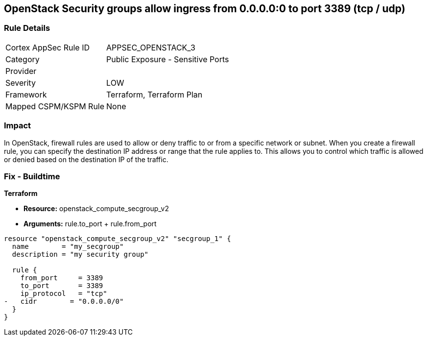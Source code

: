 == OpenStack Security groups allow ingress from 0.0.0.0:0 to port 3389 (tcp / udp)


=== Rule Details

[cols="1,2"]
|===
|Cortex AppSec Rule ID |APPSEC_OPENSTACK_3
|Category |Public Exposure - Sensitive Ports
|Provider |
|Severity |LOW
|Framework |Terraform, Terraform Plan
|Mapped CSPM/KSPM Rule |None
|===


=== Impact
In OpenStack, firewall rules are used to allow or deny traffic to or from a specific network or subnet.
When you create a firewall rule, you can specify the destination IP address or range that the rule applies to.
This allows you to control which traffic is allowed or denied based on the destination IP of the traffic.

=== Fix - Buildtime


*Terraform* 


* *Resource:* openstack_compute_secgroup_v2
* *Arguments:* rule.to_port + rule.from_port


[source,go]
----
resource "openstack_compute_secgroup_v2" "secgroup_1" {
  name        = "my_secgroup"
  description = "my security group"

  rule {
    from_port     = 3389
    to_port       = 3389
    ip_protocol   = "tcp"
-   cidr        = "0.0.0.0/0"
  }
}
----

